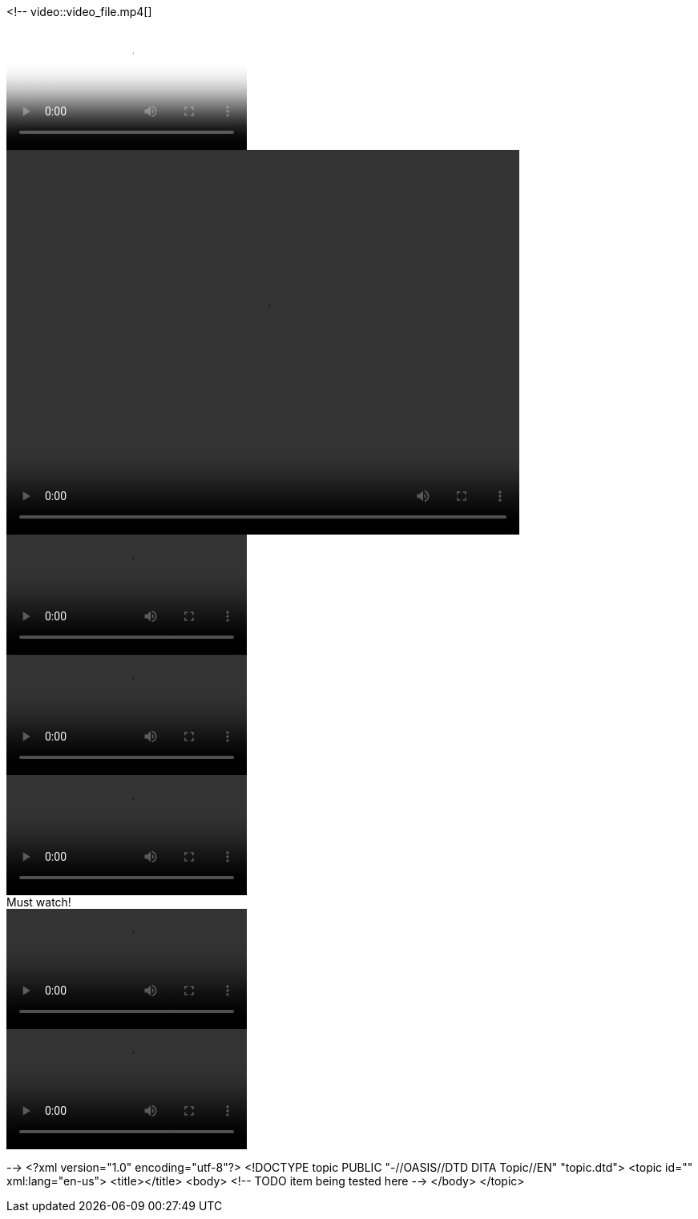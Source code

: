 <!--
// .basic
video::video_file.mp4[]

// .with-poster
video::video_file.mp4[poster="sunset.jpg"]

// .with-dimensions
video::video_file.mp4[width=640, height=480]

// .with-start
video::video_file.mp4[start=10]

// .with-end
video::video_file.mp4[end=60]

// .with-options
video::video_file.mp4[options="autoplay, loop, nocontrols"]

// .with-title
.Must watch!
video::video_file.mp4[]

// .with-id-and-role
video::video_file.mp4[id="lindsey", role="watch"]
-->
<?xml version="1.0" encoding="utf-8"?>
<!DOCTYPE topic PUBLIC "-//OASIS//DTD DITA Topic//EN" "topic.dtd">
<topic id="" xml:lang="en-us">
<title></title>
<body>
<!-- TODO item being tested here -->
</body>
</topic>

